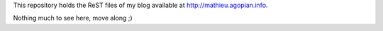 This repository holds the ReST files of my blog available at http://mathieu.agopian.info.

Nothing much to see here, move along ;)
